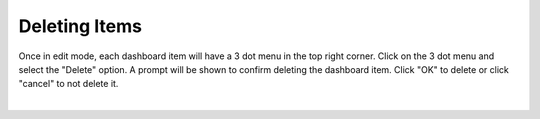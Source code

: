 .. _delete_dashboard_items:

Deleting Items
--------------

Once in edit mode, each dashboard item will have a 3 dot menu in the top right corner. Click on the 3 dot menu and 
select the "Delete" option. A prompt will be shown to confirm deleting the dashboard item. Click "OK" to 
delete or click "cancel" to not delete it.

.. image:: ../../images/delete_dashboard_item.png
   :align: center

|
